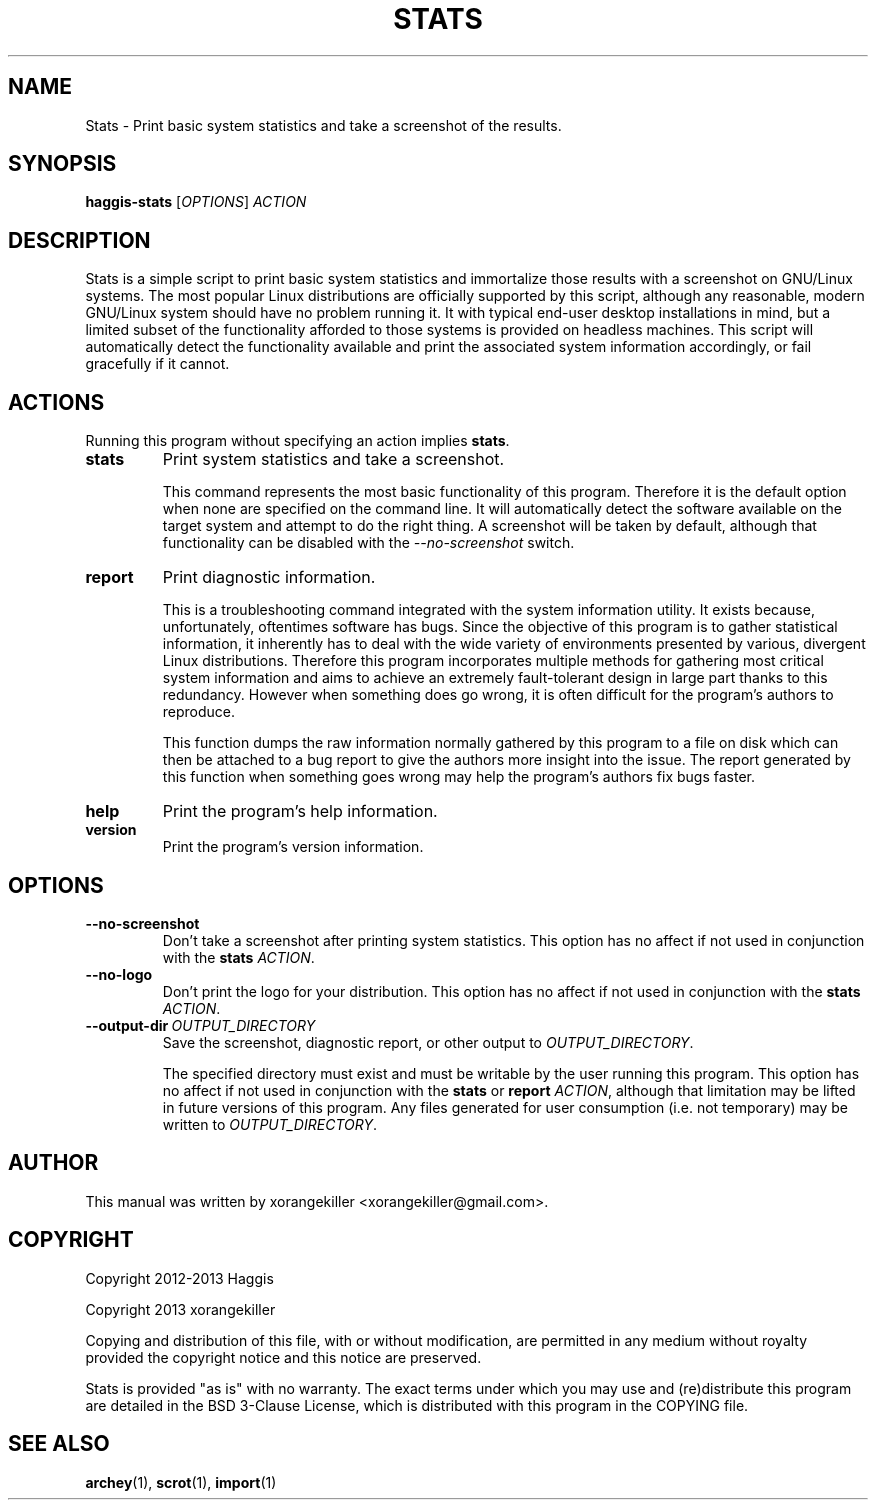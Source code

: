\" TROFF Macro Summary: http://www.fileformat.info/info/man-pages/macro.htm

.TH STATS "1" "October 2013" "Haggis Stats 2.1.0" "User Commands"

.SH NAME
Stats \- Print basic system statistics and take a screenshot of the results.

.SH SYNOPSIS
.B haggis-stats
[\fIOPTIONS\fR]
\fIACTION\fR

.SH DESCRIPTION
Stats is a simple script to print basic system statistics and immortalize those results with a screenshot on GNU/Linux systems. The most popular Linux distributions are officially supported by this script, although any reasonable, modern GNU/Linux system should have no problem running it. It with typical end-user desktop installations in mind, but a limited subset of the functionality afforded to those systems is provided on headless machines. This script will automatically detect the functionality available and print the associated system information accordingly, or fail gracefully if it cannot.

.SH ACTIONS
Running this program without specifying an action implies \fBstats\fR.

.IP \fBstats\fR
Print system statistics and take a screenshot.

This command represents the most basic functionality of this program. Therefore it is the default option when none are specified on the command line. It will automatically detect the software available on the target system and attempt to do the right thing. A screenshot will be taken by default, although that functionality can be disabled with the \fI--no-screenshot\fR switch.

.IP \fBreport\fR
Print diagnostic information.

This is a troubleshooting command integrated with the system information utility. It exists because, unfortunately, oftentimes software has bugs. Since the objective of this program is to gather statistical information, it inherently has to deal with the wide variety of environments presented by various, divergent Linux distributions. Therefore this program incorporates multiple methods for gathering most critical system information and aims to achieve an extremely fault-tolerant design in large part thanks to this redundancy. However when something does go wrong, it is often difficult for the program's authors to reproduce.

This function dumps the raw information normally gathered by this program to a file on disk which can then be attached to a bug report to give the authors more insight into the issue. The report generated by this function when something goes wrong may help the program's authors fix bugs faster.

.IP \fBhelp\fR
Print the program's help information.

.IP \fBversion\fR
Print the program's version information.

.SH OPTIONS
.IP \fB--no-screenshot\fR
Don't take a screenshot after printing system statistics. This option has no affect if not used in conjunction with the \fBstats\fR \fIACTION\fR.

.IP \fB--no-logo\fR
Don't print the logo for your distribution. This option has no affect if not used in conjunction with the \fBstats\fR \fIACTION\fR.

.IP \fB--output-dir\fR\ \fIOUTPUT_DIRECTORY\fR
Save the screenshot, diagnostic report, or other output to \fIOUTPUT_DIRECTORY\fR.

The specified directory must exist and must be writable by the user running this program. This option has no affect if not used in conjunction with the \fBstats\fR or \fBreport\fR \fIACTION\fR, although that limitation may be lifted in future versions of this program. Any files generated for user consumption (i.e. not temporary) may be written to \fIOUTPUT_DIRECTORY\fR.

.SH AUTHOR
This manual was written by xorangekiller <xorangekiller@gmail.com>.

.SH COPYRIGHT
Copyright 2012\-2013 Haggis

Copyright 2013 xorangekiller

Copying and distribution of this file, with or without modification, are permitted in any medium without royalty provided the copyright notice and this notice are preserved.

Stats is provided "as is" with no warranty. The exact terms under which you may use and (re)distribute this program are detailed in the BSD 3-Clause License, which is distributed with this program in the COPYING file.

.SH "SEE ALSO"
.BR archey (1),
.BR scrot (1),
.BR import (1)
